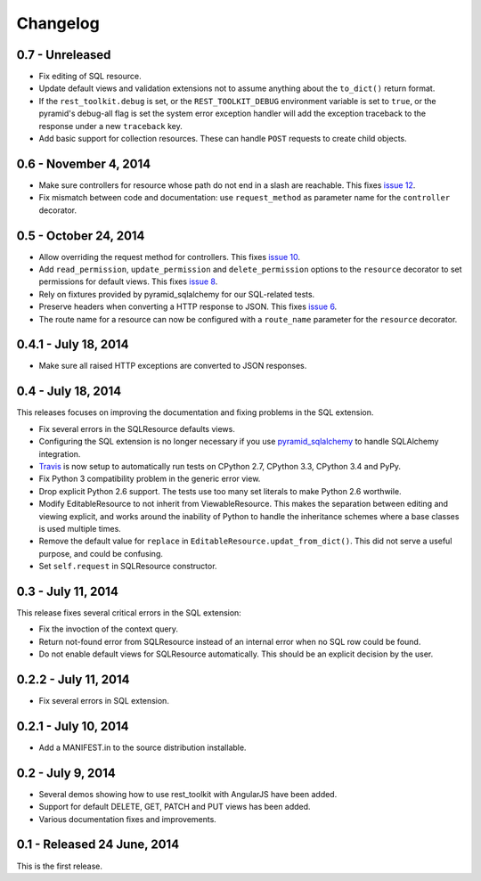 Changelog
=========

0.7 - Unreleased
----------------------

- Fix editing of SQL resource.

- Update default views and validation extensions not to assume anything about
  the ``to_dict()`` return format.

- If the ``rest_toolkit.debug`` is set, or the ``REST_TOOLKIT_DEBUG``
  environment variable is set to ``true``, or the pyramid's debug-all flag is
  set the system error exception handler will add the exception traceback to
  the response under a new ``traceback`` key.

- Add basic support for collection resources. These can handle ``POST``
  requests to create child objects.


0.6 - November 4, 2014
----------------------

- Make sure controllers for resource whose path do not end in a slash are
  reachable.  This fixes `issue 12
  <https://github.com/wichert/rest_toolkit/issues/12>`_.

- Fix mismatch between code and documentation: use ``request_method``
  as parameter name for the ``controller`` decorator.


0.5 - October 24, 2014
----------------------

- Allow overriding the request method for controllers. This fixes
  `issue 10 <https://github.com/wichert/rest_toolkit/issues/10>`_.

- Add ``read_permission``, ``update_permission`` and ``delete_permission``
  options to the ``resource`` decorator to set permissions for default views.
  This fixes `issue 8 <https://github.com/wichert/rest_toolkit/issues/8>`_.

- Rely on fixtures provided by pyramid_sqlalchemy for our SQL-related tests.

- Preserve headers when converting a HTTP response to JSON. This fixes
  `issue 6 <https://github.com/wichert/rest_toolkit/issues/6>`_.

- The route name for a resource can now be configured with a ``route_name`` parameter
  for the ``resource`` decorator.


0.4.1 - July 18, 2014
---------------------

- Make sure all raised HTTP exceptions are converted to JSON responses.


0.4 - July 18, 2014
-------------------

This releases focuses on improving the documentation and fixing problems in the
SQL extension.

- Fix several errors in the SQLResource defaults views.

- Configuring the SQL extension is no longer necessary if you use
  `pyramid_sqlalchemy <https://pyramid-sqlalchemy.readthedocs.org>`_ to handle
  SQLAlchemy integration.

- `Travis <https://travis-ci.org/wichert/pyramid_sqlalchemy>`_ is now setup to
  automatically run tests on CPython 2.7, CPython 3.3, CPython 3.4 and PyPy.

- Fix Python 3 compatibility problem in the generic error view.

- Drop explicit Python 2.6 support. The tests use too many set literals to make
  Python 2.6 worthwile.

- Modify EditableResource to not inherit from ViewableResource. This makes
  the separation between editing and viewing explicit, and works around the
  inability of Python to handle the inheritance schemes where a base classes 
  is used multiple times.

- Remove the default value for ``replace`` in
  ``EditableResource.updat_from_dict()``. This did not serve a useful purpose,
  and could be confusing.

- Set ``self.request`` in SQLResource constructor.


0.3 - July 11, 2014
-------------------

This release fixes several critical errors in the SQL extension:

- Fix the invoction of the context query.

- Return not-found error from SQLResource instead of an internal error when no
  SQL row could be found.

- Do not enable default views for SQLResource automatically. This should be
  an explicit decision by the user.


0.2.2 - July 11, 2014
---------------------

- Fix several errors in SQL extension.


0.2.1 - July 10, 2014
---------------------

- Add a MANIFEST.in to the source distribution installable.


0.2 - July 9, 2014
------------------

- Several demos showing how to use rest_toolkit with AngularJS have been added.

- Support for default DELETE, GET, PATCH and PUT views has been added.

- Various documentation fixes and improvements.


0.1 - Released 24 June, 2014
----------------------------

This is the first release.
